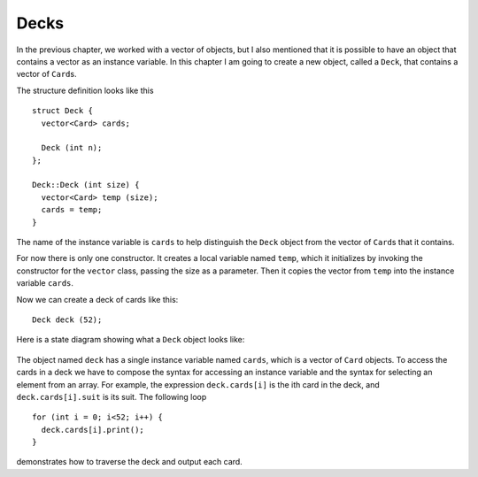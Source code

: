 Decks
-----

In the previous chapter, we worked with a vector of objects, but I also
mentioned that it is possible to have an object that contains a vector
as an instance variable. In this chapter I am going to create a new
object, called a ``Deck``, that contains a vector of ``Card``\ s.

The structure definition looks like this

::

   struct Deck {
     vector<Card> cards;

     Deck (int n);
   };

   Deck::Deck (int size) {
     vector<Card> temp (size);
     cards = temp;
   }

The name of the instance variable is ``cards`` to help distinguish the
``Deck`` object from the vector of ``Card``\ s that it contains.

For now there is only one constructor. It creates a local variable named
``temp``, which it initializes by invoking the constructor for the
``vector`` class, passing the size as a parameter. Then it copies the
vector from ``temp`` into the instance variable ``cards``.

Now we can create a deck of cards like this:

::

     Deck deck (52);

Here is a state diagram showing what a ``Deck`` object looks like:

.. figure:: Images/13.3stackdiagram.png
   :scale: 35%
   :align: center
   :alt: image

The object named ``deck`` has a single instance variable named
``cards``, which is a vector of ``Card`` objects. To access the cards in
a deck we have to compose the syntax for accessing an instance variable
and the syntax for selecting an element from an array. For example, the
expression ``deck.cards[i]`` is the ith card in the deck, and
``deck.cards[i].suit`` is its suit. The following loop

::

     for (int i = 0; i<52; i++) {
       deck.cards[i].print();
     }

demonstrates how to traverse the deck and output each card.

.. fillintheblank:: decks_1

    A euchre deck consists of 9's, 10's, Jacks, Queens, Kings, and Aces.
    If we wanted to create a deck that is the size of the euchre deck, we 
    would type: ``Deck euchre_deck`` |blank| ``;``

    - :\(24\): Correct!
      :.*: Try again!

.. mchoice:: decks_2
   :answer_a: The ranks amd suits of the cards are initialized to the proper ranks and suits in a standard deck of cards.
   :answer_b: There will be 52 cards.
   :answer_c: The ranks and suits will be initialized to their default values.
   :answer_d: The only instance variable in the deck is cards.
   :answer_e: You can't access individual cards in the deck.
   :correct: b,c,d
   :feedback_a: Unless you the programmer tell it to, the computer won't do it.
   :feedback_b: We initialized cards with a value of 52.
   :feedback_c: In our case is, the default values are zero.
   :feedback_d: cards is a vector of Cards!
   :feedback_e: You can access any card by indexing, for example: deck.cards[n].

   Take a look at the state diagram above. When we create a deck of cards using ``Deck deck (52)``, 
   what is true about our new deck?

.. mchoice:: decks_3
   :answer_a: True - because this is the default mapping of enumerated types.
   :answer_b: True - because our definition of rank overrides the default mapping.
   :answer_c: False - because this is the default mapping of enumerated types.
   :answer_d: False - because our definition of rank overrides the default mapping.
   :correct: d
   :feedback_a: The default mapping begins with 0.
   :feedback_b: Our definition doesn't use the default mapping, which begins with 0.
   :feedback_c: The default mapping begins with 0.
   :feedback_d: If we wanted to, we could have set the rank of ace to 7, and the rest of the cards would still be ranked in order.

   ``ACE`` corresponds to a rank of value ``0``. 